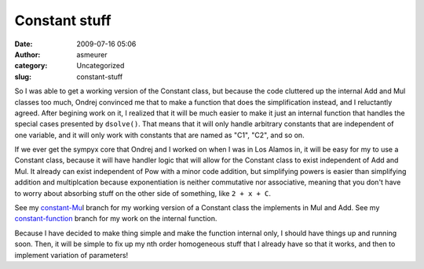 Constant stuff
##############
:date: 2009-07-16 05:06
:author: asmeurer
:category: Uncategorized
:slug: constant-stuff

So I was able to get a working version of the Constant class, but
because the code cluttered up the internal Add and Mul classes too much,
Ondrej convinced me that to make a function that does the simplification
instead, and I reluctantly agreed. After begining work on it, I realized
that it will be much easier to make it just an internal function that
handles the special cases presented by ``dsolve()``. That means that it
will only handle arbitrary constants that are independent of one
variable, and it will only work with constants that are named as "C1",
"C2", and so on.

If we ever get the sympyx core that Ondrej and I worked on when I was in
Los Alamos in, it will be easy for my to use a Constant class, because
it will have handler logic that will allow for the Constant class to
exist independent of Add and Mul. It already can exist independent of
Pow with a minor code addition, but simplifying powers is easier than
simplifying addition and multiplcation because exponentiation is neither
commutative nor associative, meaning that you don't have to worry about
absorbing stuff on the other side of something, like ``2 + x + C``.

See my `constant-Mu`_\ l branch for my working version of a Constant
class the implements in Mul and Add. See my `constant-function`_ branch
for my work on the internal function.

Because I have decided to make thing simple and make the function
internal only, I should have things up and running soon. Then, it will
be simple to fix up my nth order homogeneous stuff that I already have
so that it works, and then to implement variation of parameters!

.. _constant-Mu: http://github.com/asmeurer/sympy/tree/constant-Mul
.. _constant-function: http://github.com/asmeurer/sympy/tree/constant-function
